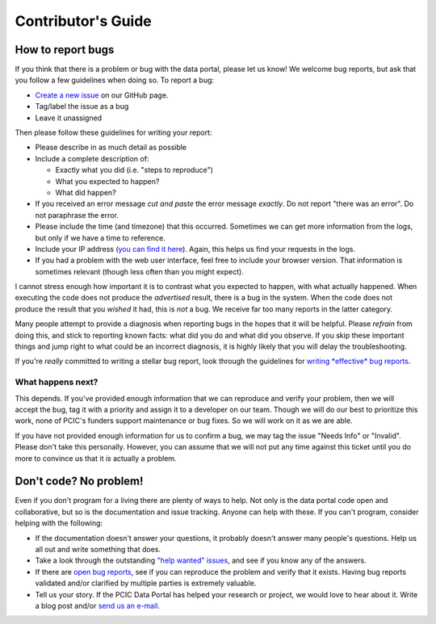 .. _contributors-guide:

Contributor's Guide
===================

.. _how-to-report-bugs:

How to report bugs
------------------

If you think that there is a problem or bug with the data portal, please let us know! We welcome bug reports, but ask that you follow a few guidelines when doing so. To report a bug:

- `Create a new issue`_ on our GitHub page.
- Tag/label the issue as a bug
- Leave it unassigned

Then please follow these guidelines for writing your report:

- Please describe in as much detail as possible
- Include a complete description of:

  - Exactly what you did (i.e. "steps to reproduce")
  - What you expected to happen?
  - What did happen?

- If you received an error message *cut and paste* the error message *exactly*. Do not report "there was an error". Do not paraphrase the error.
- Please include the time (and timezone) that this occurred. Sometimes we can get more information from the logs, but only if we have a time to reference.
- Include your IP address (`you can find it here`_). Again, this helps us find your requests in the logs.
- If you had a problem with the web user interface, feel free to include your browser version. That information is sometimes relevant (though less often than you might expect).

I cannot stress enough how important it is to contrast what you expected to happen, with what actually happened. When executing the code does not produce the *advertised* result, there is a bug in the system. When the code does not produce the result that you *wished* it had, this is *not* a bug. We receive far too many reports in the latter category.

Many people attempt to provide a diagnosis when reporting bugs in the hopes that it will be helpful. Please *refrain* from doing this, and stick to reporting known facts: what did you do and what did you observe. If you skip these important things and jump right to what could be an incorrect diagnosis, it is highly likely that you will delay the troubleshooting.

If you're *really* committed to writing a stellar bug report, look through the guidelines for `writing *effective* bug reports <http://www.chiark.greenend.org.uk/~sgtatham/bugs.html>`_.

.. _you can find it here: http://whatismyipaddress.com/

What happens next?
^^^^^^^^^^^^^^^^^^

This depends. If you've provided enough information that we can reproduce and verify your problem, then we will accept the bug, tag it with a priority and assign it to a developer on our team. Though we will do our best to prioritize this work, none of PCIC's funders support maintenance or bug fixes. So we will work on it as we are able.

If you have not provided enough information for us to confirm a bug, we may tag the issue "Needs Info" or "Invalid". Please don't take this personally. However, you can assume that we will not put any time against this ticket until you do more to convince us that it *is* actually a problem.

.. _Create a new issue: https://github.com/pacificclimate/pdp/issues/new


Don't code? No problem!
-----------------------

Even if you don't program for a living there are plenty of ways to help. Not only is the data portal code open and collaborative, but so is the documentation and issue tracking. Anyone can help with these. If you can't program, consider helping with the following:

- If the documentation doesn't answer your questions, it probably doesn't answer many people's questions. Help us all out and write something that does.
- Take a look through the outstanding `"help wanted" issues`_, and see if you know any of the answers.
- If there are `open bug reports`_, see if you can reproduce the problem and verify that it exists. Having bug reports validated and/or clarified by multiple parties is extremely valuable.
- Tell us your story. If the PCIC Data Portal has helped your research or project, we would love to hear about it. Write a blog post and/or `send us an e-mail`_.

.. _"help wanted" issues: https://github.com/pacificclimate/climdex.pcic/labels/help%20wanted
.. _open bug reports: https://github.com/pacificclimate/climdex.pcic/labels/bug
.. _send us an e-mail: mailto:hiebert@uvic.ca
